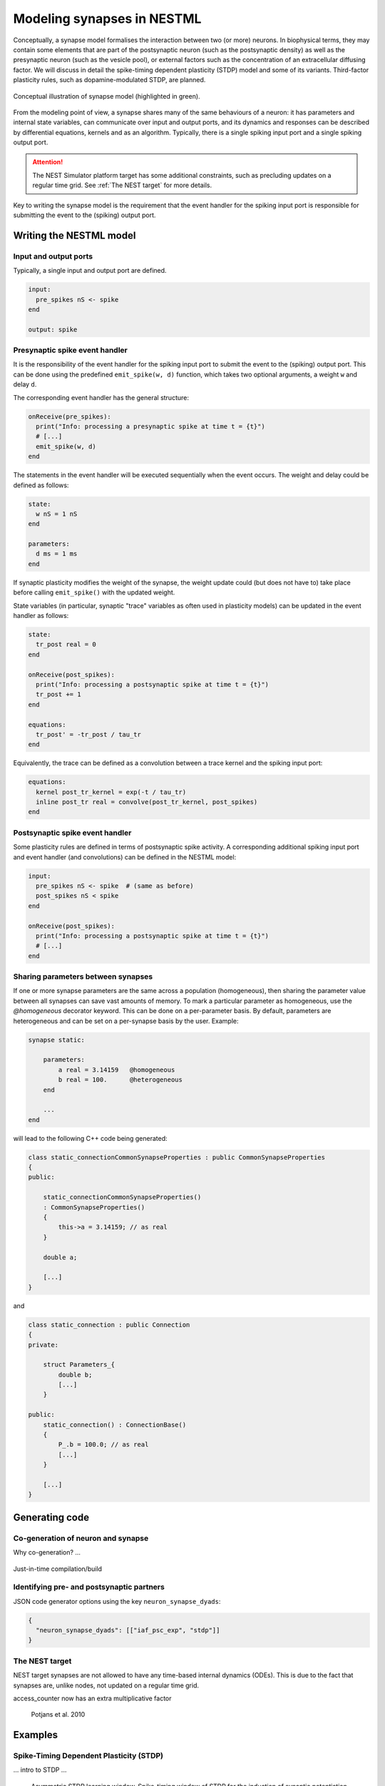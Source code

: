 Modeling synapses in NESTML
===========================

Conceptually, a synapse model formalises the interaction between two (or more) neurons. In biophysical terms, they may contain some elements that are part of the postsynaptic neuron (such as the postsynaptic density) as well as the presynaptic neuron (such as the vesicle pool), or external factors such as the concentration of an extracellular diffusing factor. We will discuss in detail the spike-timing dependent plasticity (STDP) model and some of its variants. Third-factor plasticity rules, such as dopamine-modulated STDP, are planned.

.. figure:: https://raw.githubusercontent.com/nest/nestml/d4bf4f521d726dd638e8a264c7253a5746bcaaae/doc/fig/synapse_conceptual.png
   :scale: 10 %
   :align: center

   Conceptual illustration of synapse model (highlighted in green).

From the modeling point of view, a synapse shares many of the same behaviours of a neuron: it has parameters and internal state variables, can communicate over input and output ports, and its dynamics and responses can be described by differential equations, kernels and as an algorithm. Typically, there is a single spiking input port and a single spiking output port.

.. Attention:: The NEST Simulator platform target has some additional constraints, such as precluding updates on a regular time grid. See :ref:`The NEST target` for more details.

Key to writing the synapse model is the requirement that the event handler for the spiking input port is responsible for submitting the event to the (spiking) output port.


Writing the NESTML model
########################

Input and output ports
----------------------

Typically, a single input and output port are defined.

.. code-block:: nestml

   input:
     pre_spikes nS <- spike
   end

   output: spike


Presynaptic spike event handler
-------------------------------

It is the responsibility of the event handler for the spiking input port to submit the event to the (spiking) output port. This can be done using the predefined ``emit_spike(w, d)`` function, which takes two optional arguments, a weight ``w`` and delay ``d``.

The corresponding event handler has the general structure:

.. code-block:: nestml

   onReceive(pre_spikes):
     print("Info: processing a presynaptic spike at time t = {t}")
     # [...]
     emit_spike(w, d)     
   end

The statements in the event handler will be executed sequentially when the event occurs. The weight and delay could be defined as follows:

.. code::

   state:
     w nS = 1 nS
   end

   parameters:
     d ms = 1 ms
   end

If synaptic plasticity modifies the weight of the synapse, the weight update could (but does not have to) take place before calling ``emit_spike()`` with the updated weight.

State variables (in particular, synaptic "trace" variables as often used in plasticity models) can be updated in the event handler as follows:

.. code-block:: nestml

   state:
     tr_post real = 0
   end

   onReceive(post_spikes):
     print("Info: processing a postsynaptic spike at time t = {t}")
     tr_post += 1
   end

   equations:
     tr_post' = -tr_post / tau_tr
   end

Equivalently, the trace can be defined as a convolution between a trace kernel and the spiking input port:

.. code-block:: nestml

   equations:
     kernel post_tr_kernel = exp(-t / tau_tr)
     inline post_tr real = convolve(post_tr_kernel, post_spikes)
   end


Postsynaptic spike event handler
--------------------------------

Some plasticity rules are defined in terms of postsynaptic spike activity. A corresponding additional spiking input port and event handler (and convolutions) can be defined in the NESTML model:

.. code-block:: nestml

   input:
     pre_spikes nS <- spike  # (same as before)
     post_spikes nS < spike
   end

   onReceive(post_spikes):
     print("Info: processing a postsynaptic spike at time t = {t}")
     # [...]
   end


Sharing parameters between synapses
-----------------------------------

If one or more synapse parameters are the same across a population (homogeneous), then sharing the parameter value between all synapses can save vast amounts of memory. To mark a particular parameter as homogeneous, use the `@homogeneous` decorator keyword. This can be done on a per-parameter basis. By default, parameters are heterogeneous and can be set on a per-synapse basis by the user. Example:

.. code::

    synapse static:

        parameters:
            a real = 3.14159   @homogeneous
            b real = 100.      @heterogeneous
        end

        ...
    end

will lead to the following C++ code being generated:

.. code:: C++

    class static_connectionCommonSynapseProperties : public CommonSynapseProperties
    {
    public:

        static_connectionCommonSynapseProperties()
        : CommonSynapseProperties()
        {
            this->a = 3.14159; // as real
        }

        double a;

        [...]
    }

and

.. code:: C++

    class static_connection : public Connection
    {
    private:

        struct Parameters_{
            double b;
            [...]
        }

    public:
        static_connection() : ConnectionBase()
        {
            P_.b = 100.0; // as real
            [...]
        }

        [...]
    }


Generating code
###############

Co-generation of neuron and synapse
-----------------------------------

Why co-generation? ...

.. figure:: https://raw.githubusercontent.com/nest/nestml/d4bf4f521d726dd638e8a264c7253a5746bcaaae/doc/fig/neuron_synapse_co_generation.png

   (a) Without co-generation: neuron and synapse models are treated independently. (b) co-generation: the code generator knows which neuron types will be connected using which synapse types, and treats these as pairs rather than independently.


Just-in-time compilation/build


Identifying pre- and postsynaptic partners
------------------------------------------

JSON code generator options using the key ``neuron_synapse_dyads``:

.. code-block:: json

   {
     "neuron_synapse_dyads": [["iaf_psc_exp", "stdp"]]
   }


The NEST target
---------------

NEST target synapses are not allowed to have any time-based internal dynamics (ODEs). This is due to the fact that synapses are, unlike nodes, not updated on a regular time grid.

access_counter now has an extra multiplicative factor


.. figure:: https://www.frontiersin.org/files/Articles/1382/fncom-04-00141-r1/image_m/fncom-04-00141-g003.jpg

   Potjans et al. 2010



Examples
########

Spike-Timing Dependent Plasticity (STDP)
----------------------------------------

... intro to STDP ...

.. figure:: https://raw.githubusercontent.com/nest/nestml/d4bf4f521d726dd638e8a264c7253a5746bcaaae/doc/fig/Asymmetric-STDP-learning-window-Spike-timing-window-of-STDP-for-the-induction-of.png

   Asymmetric STDP learning window. Spike-timing window of STDP for the induction of synaptic potentiation and depression characterized in hippocampal cultures. Data points from Bi and Poo (1998) [18], represent the relative change in the amplitude of EPSC after repetitive correlated activity of pre-post spike pairs. The LTP (+) and LTD (-) windows are fitted by the exponential function ∆g = A ± exp(−|∆t|/τ ± ), with parameters A + = 0.86, A − = −0.25, τ + = 19 ms, and τ − = 34 ms. Adopted from Bi and Wang (2002) [21]. 

We will define the model following Rubin et al. 2001.

A pair of spikes in the input and the output cell, at times :math:`t_i` and :math:`t_j` respectively, induces a change :math:`\Delta w` in the weight :math:`w`:

.. math::

   \Delta^\pm w = \pm \lambda f_\pm(w) K(|t_o - t_i|)

The weight is increased by :math:`\Delta^+ w` when :math:`t_o>t_i` and decreased by :math:`\Delta^- w` when :math:`t_i>t_o`. The temporal dependence of the update is defined by the filter kernel :math:`K` which is taken to be :math:`K(t) = \exp(-t/\tau)`. The coefficient :math:`\lambda\in\mathbb{R}` sets the magnitude of the update. The functions :math:`f_\pm(w)` determine the relative magnitude of the changes in the positive and negative direction. These are here taken as

.. math::

   \begin{align}
   f_+(w) &= (1 - w)^{\mu_+}\\
   f_-(w) &= \alpha w^{\mu_-}
   \end{align}

with the parameter :math:`\alpha\in\mathbb{R}, \alpha>0` allowing to set an asymmetry between increasing and decreasing the synaptic efficacy, and :math:`\mu_\pm\in\{0,1\}` allowing to choose between four different kinds of STDP (for further references, see https://nest-simulator.readthedocs.io/en/nest-2.20.1/models/stdp.html?highlight=stdp#_CPPv4I0EN4nest14STDPConnectionE).

To implement the kernel, we use two extra state variables, one presynaptic so-called *trace value* and another postsynaptic trace value. These maintain a history of neuron spikes, being incremented by 1 whenever a spike is generated, and decaying back to zero exponentially; in other words, a convolution between the exponentially decaying kernel and the emitted spike train:

.. math::

   \text{tr_pre} = K \ast \sum_i \delta_{pre,i}

and

.. math::

   \text{tr_post} = K \ast \sum_i \delta_{post,i}

These are implemented in the NESTML model as follows:

.. code-block:: nestml

   equations:
     # all-to-all trace of presynaptic neuron
     kernel pre_tr_kernel = exp(-t / tau_tr_pre)
     inline pre_tr real = convolve(pre_tr_kernel, pre_spikes)

     # all-to-all trace of postsynaptic neuron
     kernel post_tr_kernel = exp(-t / tau_tr_post)
     inline post_tr real = convolve(post_tr_kernel, post_spikes)
   end

with time constants defined as parameters:

.. code-block:: nestml

   parameters:
     tau_tr_pre ms = 20 ms
     tau_tr_post ms = 20 ms
   end

With the traces in place, the weight updates can then be expressed closely following the mathematical definitions (repeated here for convenience).

Begin by defining the weight and its initial value:

.. code-block:: nestml

   initial_values:
     w nS = 1. nS
   end

The update rule for facilitation:

.. math::

   \Delta^+ w = \lambda (1 - w)^{\mu_{plus}} \text{pre_trace}

Note that the only difference is that scaling with an absolute maximum weight ``Wmax`` was added:

.. code-block:: nestml

   onReceive(post_spikes):
     # potentiate synapse
     w_ nS = Wmax * ( w / Wmax  + (lambda * ( 1. - ( w / Wmax ) )**mu_plus * pre_trace ))
     w = min(Wmax, w_)
   end


The update rule for depression:

.. math::

   \Delta^- w = w - \alpha \lambda w^{\mu_{minus}} \text{post_trace}

.. code-block:: nestml

   onReceive(pre_spikes):
     # depress synapse
     w_ nS = Wmax * ( w / Wmax  - ( alpha * lambda * ( w / Wmax )**mu_minus * post_trace ))
     w = max(Wmin, w_)

     # deliver spike to postsynaptic partner
     deliver_spike(w, the_delay)
   end

Finally, parameters are defined:

.. code-block:: nestml

   parameters:
     lambda real = .01
     tau_tr_pre ms = 20 ms
     tau_tr_post ms = 20 ms
     alpha real = 1.
     mu_plus real = 1.
     mu_minus real = 1.
     Wmax nS = 100 nS
     Wmin nS = 0 nS
   end

The NESTML STDP synapse integration test (``tests/nest_tests/stdp_window_test.py``) runs the model for a variety of pre/post spike timings, and measures the weight change numerically. We can use this to verify that our model approximates the correct STDP window.

.. figure:: https://raw.githubusercontent.com/nest/nestml/c4c47d053077b11ad385d5f882696248a55b31af/doc/fig/stdp_test_window.png

   STDP window, obtained from numerical simulation, for purely additive STDP (mu_minus = mu_plus = 0)




STDP synapse with nearest-neighbour spike pairing
-------------------------------------------------

This synapse model extends the STDP model by restrictions on interactions between pre- and post spikes.

.. figure:: https://raw.githubusercontent.com/nest/nestml/1c692f7ce70a548103b4cc1572a05a2aed3b27a4/doc/fig/stdp-nearest-neighbour.png
   
   Figure 7 from Morrison, Diesmann and Gerstner [1]_.

   Original caption:

   Phenomenological models of synaptic plasticity based on spike timing", Biological Cybernetics 98 (2008). "Examples of nearest neighbor spike pairing schemes for a pre-synaptic neuron j and a postsynaptic neuron i. In each case, the dark gray indicate which pairings contribute toward depression of a synapse, and light gray indicate which pairings contribute toward potentiation. **(a)** Symmetric interpretation: each presynaptic spike is paired with the last postsynaptic spike, and each postsynaptic spike is paired with the last presynaptic spike (Morrison et al. 2007). **(b)** Presynaptic centered interpretation: each presynaptic spike is paired with the last postsynaptic spike and the next postsynaptic spike (Izhikevich and Desai 2003; Burkitt et al. 2004: Model II). **(c)** Reduced symmetric interpretation: as in **(b)** but only for immediate pairings (Burkitt et al. 2004: Model IV, also implemented in hardware by Schemmel et al. 2006)

Nearest-neighbour symmetric
~~~~~~~~~~~~~~~~~~~~~~~~~~~

Symmetric: each presynaptic spike is paired with the last postsynaptic spike, and each postsynaptic spike is paired with the last presynaptic spike (fig. 7A in [1]_).

Both traces are reset to 1 instead of incremented by 1.

.. code-block:: nestml

   onReceive(pre_spikes):
     pre_trace = 1.
     [...]
   end

   onReceive(post_spikes):
     post_trace = 1.
     [...]
   end

An extra boolean state variable is used to indicate whether the last presynaptic spike was already handled.

.. code-block:: nestml

   state:
     pre_handled = True
   end

   onReceive(post_spikes):
     [...]
     # potentiate synapse
     if not pre_handled:
         w_ nS = Wmax * ( w / Wmax  + (lambda * ( 1. - ( w / Wmax ) )**mu_plus * pre_trace ))
         w = min(Wmax, w_)
         pre_handled = True
     end
   end

   onReceive(pre_spikes):
     [...]

     # depress synapse
     if pre_handled:   # skip depression if no postsynaptic spikes were handled since last pre spike
         w_ nS = Wmax * ( w / Wmax  - ( alpha * lambda * ( w / Wmax )**mu_minus * post_trace ))
         w = max(Wmin, w_)
     end

     pre_handled = False

     # deliver spike to postsynaptic partner
     deliver_spike(w, the_delay)
   end

The full model can be found in `syn_stdp_nn.nestml <https://github.com/nest/nestml/blob/c4c47d053077b11ad385d5f882696248a55b31af/models/stdp_synapse_nn.nestml`__.


Triplet-rule STDP synapse
-------------------------

Two traces, with different time constants, are defined for both pre- and postsynaptic partners.

.. code-block:: nestml

   parameters:
     tau_plus ms = 16.8 ms   # time constant for tr_r1
     tau_x ms = 101 ms       # time constant for tr_r2
     tau_minus ms = 33.7 ms  # time constant for tr_o1
     tau_y ms = 125 ms       # time constant for tr_o2
   end

   equations:
     kernel tr_r1_kernel = exp(-t / tau_plus)
     inline tr_r1 real = convolve(tr_r1_kernel, pre_spikes)

     kernel tr_r2_kernel = exp(-t / tau_x)
     inline tr_r2 real = convolve(tr_r2_kernel, pre_spikes)

     kernel tr_o1_kernel = exp(-t / tau_minus)
     inline tr_o1 real = convolve(tr_o1_kernel, post_spikes)

     kernel tr_o2_kernel = exp(-t / tau_y)
     inline tr_o2 real = convolve(tr_o2_kernel, post_spikes)
   end

The weight update rules can then be expressed in terms of the traces (and some other parameters):

.. code-block:: nestml

   parameters:
     A2_plus real = 7.5e-10
     A3_plus real = 9.3e-3
     A2_minus real = 7e-3
     A3_minus real = 2.3e-4

     Wmax nS = 100 nS
     Wmin nS = 0 nS
   end

   postReceive:
     # potentiate synapse
     w_ nS = w + tr_r1 * ( A2_plus + A3_plus * tr_o2 )
     w = min(Wmax, w_)
   end

   preReceive:
     # depress synapse
     w_ nS = w  -  tr_o1 * ( A2_minus + A3_minus * tr_r2 )
     w = max(Wmin, w_)

     # deliver spike to postsynaptic partner
     emit_spike(w, delay)
   end


TODO list
#########

- NESTML only has support for a single, unnamed output port.

  Compare

  .. code-block:: nestml

     output: spike

  and

  .. code-block:: nestml

     output:
       out_spikes -> spike
     end

- *spike* vs. *event:* consistent use
- onEvent(in_port_name) instead of preReceive, postReceive. Compare

  .. code-block:: nestml

     input:
       pre_spikes nS <- spike
       post_spikes nS <- post spike
     end
     
     preReceive:
       # [...]
     end
     
     postReceive:
       # [...]
     end

  and

  .. code-block:: nestml

     input:
       pre_spikes nS <- spike
       post_spikes nS <- spike
     end
     
     onReceive(pre_spikes):
       # [...]
     end
     
     onReceive(post_spikes):
       # [...]
     end


References
----------

.. [1] Morrison A., Diesmann M., and Gerstner W. (2008) Phenomenological
       models of synaptic plasticity based on spike timing,
       Biol. Cybern. 98, 459--478

.. [2] Front. Comput. Neurosci., 23 November 2010 | https://doi.org/10.3389/fncom.2010.00141 Enabling functional neural circuit simulations with distributed computing of neuromodulated plasticity, Wiebke Potjans, Abigail Morrison and Markus Diesmann

.. [3] Rubin, Lee and Sompolinsky. Equilibrium Properties of Temporally Asymmetric Hebbian Plasticity. Physical Review Letters, 8 Jan 2001, Vol 86, No 2
